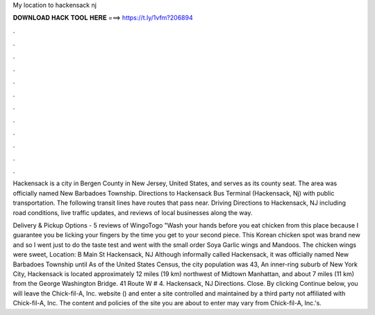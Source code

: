 My location to hackensack nj



𝐃𝐎𝐖𝐍𝐋𝐎𝐀𝐃 𝐇𝐀𝐂𝐊 𝐓𝐎𝐎𝐋 𝐇𝐄𝐑𝐄 ===> https://t.ly/1vfm?206894



.



.



.



.



.



.



.



.



.



.



.



.

Hackensack is a city in Bergen County in New Jersey, United States, and serves as its county seat. The area was officially named New Barbadoes Township. Directions to Hackensack Bus Terminal (Hackensack, Nj) with public transportation. The following transit lines have routes that pass near. Driving Directions to Hackensack, NJ including road conditions, live traffic updates, and reviews of local businesses along the way.

Delivery & Pickup Options - 5 reviews of WingoTogo "Wash your hands before you eat chicken from this place because I guarantee you be licking your fingers by the time you get to your second piece. This Korean chicken spot was brand new and so I went just to do the taste test and went with the small order Soya Garlic wings and Mandoos. The chicken wings were sweet, Location: B Main St Hackensack, NJ  Although informally called Hackensack, it was officially named New Barbadoes Township until As of the United States Census, the city population was 43, An inner-ring suburb of New York City, Hackensack is located approximately 12 miles (19 km) northwest of Midtown Manhattan, and about 7 miles (11 km) from the George Washington Bridge. 41 Route W # 4. Hackensack, NJ Directions. Close. By clicking Continue below, you will leave the Chick-fil-A, Inc. website () and enter a site controlled and maintained by a third party not affiliated with Chick-fil-A, Inc. The content and policies of the site you are about to enter may vary from Chick-fil-A, Inc.'s.
